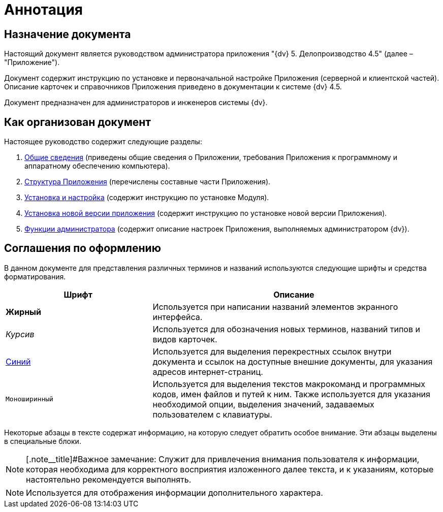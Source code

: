 = Аннотация

== Назначение документа

Настоящий документ является руководством администратора приложения "{dv} 5. Делопроизводство 4.5" (далее – "Приложение").

Документ содержит инструкцию по установке и первоначальной настройке Приложения (серверной и клиентской частей). Описание карточек и справочников Приложения приведено в документации к системе {dv} 4.5.

Документ предназначен для администраторов и инженеров системы {dv}.

== Как организован документ

Настоящее руководство содержит следующие разделы:

. xref:General_information.adoc[Общие сведения] (приведены общие сведения о Приложении, требования Приложения к программному и аппаратному обеспечению компьютера).
. xref:Structureof_program.adoc[Структура Приложения] (перечислены составные части Приложения).
. xref:Install_and_configuration.adoc[Установка и настройка] (содержит инструкцию по установке Модуля).
. xref:UpdateVersion.adoc[Установка новой версии приложения] (содержит инструкцию по установке новой версии Приложения).
. xref:Administrator_functions.adoc[Функции администратора] (содержит описание настроек Приложения, выполняемых администратором {dv}).

== Соглашения по оформлению

В данном документе для представления различных терминов и названий используются следующие шрифты и средства форматирования.

[width="99%",cols="34%,66%",options="header",]
|===
|Шрифт |Описание
|*Жирный* |Используется при написании названий элементов экранного интерфейса.
|_Курсив_ |Используется для обозначения новых терминов, названий типов и видов карточек.
|http://{dv}.com[Синий] |Используется для выделения перекрестных ссылок внутри документа и ссылок на доступные внешние документы, для указания адресов интернет-страниц.
|`Моноширинный` |Используется для выделения текстов макрокоманд и программных кодов, имен файлов и путей к ним. Также используется для указания необходимой опции, выделения значений, задаваемых пользователем с клавиатуры.
|===

Некоторые абзацы в тексте содержат информацию, на которую следует обратить особое внимание. Эти абзацы выделены в специальные блоки.

[NOTE]
====
[.note__title]#Важное замечание: Служит для привлечения внимания пользователя к информации, которая необходима для корректного восприятия изложенного далее текста, и к указаниям, которые настоятельно рекомендуется выполнять.
====

[NOTE]
====
Используется для отображения информации дополнительного характера.
====
